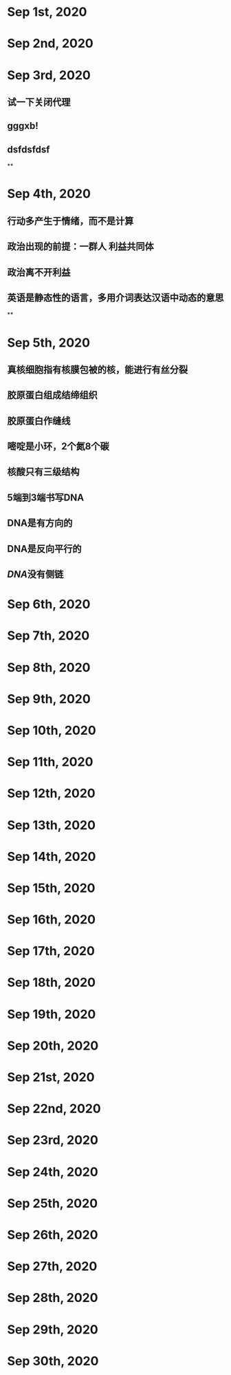 * Sep 1st, 2020
* Sep 2nd, 2020
* Sep 3rd, 2020
** 试一下关闭代理
** gggxb!
** dsfdsfdsf
**
* Sep 4th, 2020
** 行动多产生于情绪，而不是计算
** 政治出现的前提：一群人 利益共同体
** 政治离不开利益
** 英语是静态性的语言，多用介词表达汉语中动态的意思
**
* Sep 5th, 2020
** 真核细胞指有核膜包被的核，能进行有丝分裂
** 胶原蛋白组成结缔组织
** 胶原蛋白作缝线
** 嘧啶是小环，2个氮8个碳
** 核酸只有三级结构
** 5端到3端书写DNA
** DNA是有方向的
** DNA是反向平行的
** [[DNA]]没有侧链
* Sep 6th, 2020
* Sep 7th, 2020
* Sep 8th, 2020
* Sep 9th, 2020
* Sep 10th, 2020
* Sep 11th, 2020
* Sep 12th, 2020
* Sep 13th, 2020
* Sep 14th, 2020
* Sep 15th, 2020
* Sep 16th, 2020
* Sep 17th, 2020
* Sep 18th, 2020
* Sep 19th, 2020
* Sep 20th, 2020
* Sep 21st, 2020
* Sep 22nd, 2020
* Sep 23rd, 2020
* Sep 24th, 2020
* Sep 25th, 2020
* Sep 26th, 2020
* Sep 27th, 2020
* Sep 28th, 2020
* Sep 29th, 2020
* Sep 30th, 2020
